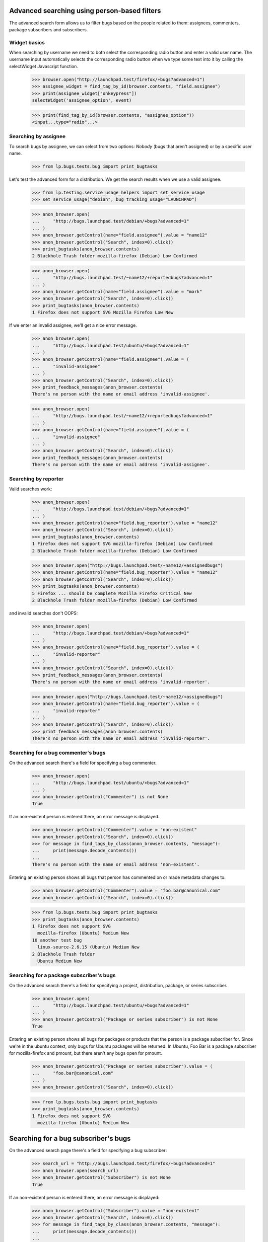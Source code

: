 Advanced searching using person-based filters
=============================================

The advanced search form allows us to filter bugs based on the people
related to them: assignees, commenters, package subscribers and
subscribers.


Widget basics
-------------

When searching by username we need to both select the corresponding
radio button and enter a valid user name. The username input
automatically selects the corresponding radio button when we type some
text into it by calling the selectWidget Javascript function.

    >>> browser.open("http://launchpad.test/firefox/+bugs?advanced=1")
    >>> assignee_widget = find_tag_by_id(browser.contents, "field.assignee")
    >>> print(assignee_widget["onkeypress"])
    selectWidget('assignee_option', event)

    >>> print(find_tag_by_id(browser.contents, "assignee_option"))
    <input...type="radio"...>


Searching by assignee
---------------------

To search bugs by assignee, we can select from two options: `Nobody`
(bugs that aren't assigned) or by a specific user name.

    >>> from lp.bugs.tests.bug import print_bugtasks

Let's test the advanced form for a distribution.  We get the search
results when we use a valid assignee.

    >>> from lp.testing.service_usage_helpers import set_service_usage
    >>> set_service_usage("debian", bug_tracking_usage="LAUNCHPAD")

    >>> anon_browser.open(
    ...     "http://bugs.launchpad.test/debian/+bugs?advanced=1"
    ... )
    >>> anon_browser.getControl(name="field.assignee").value = "name12"
    >>> anon_browser.getControl("Search", index=0).click()
    >>> print_bugtasks(anon_browser.contents)
    2 Blackhole Trash folder mozilla-firefox (Debian) Low Confirmed

    >>> anon_browser.open(
    ...     "http://bugs.launchpad.test/~name12/+reportedbugs?advanced=1"
    ... )
    >>> anon_browser.getControl(name="field.assignee").value = "mark"
    >>> anon_browser.getControl("Search", index=0).click()
    >>> print_bugtasks(anon_browser.contents)
    1 Firefox does not support SVG Mozilla Firefox Low New

If we enter an invalid assignee, we'll get a nice error message.

    >>> anon_browser.open(
    ...     "http://bugs.launchpad.test/ubuntu/+bugs?advanced=1"
    ... )
    >>> anon_browser.getControl(name="field.assignee").value = (
    ...     "invalid-assignee"
    ... )
    >>> anon_browser.getControl("Search", index=0).click()
    >>> print_feedback_messages(anon_browser.contents)
    There's no person with the name or email address 'invalid-assignee'.

    >>> anon_browser.open(
    ...     "http://bugs.launchpad.test/~name12/+reportedbugs?advanced=1"
    ... )
    >>> anon_browser.getControl(name="field.assignee").value = (
    ...     "invalid-assignee"
    ... )
    >>> anon_browser.getControl("Search", index=0).click()
    >>> print_feedback_messages(anon_browser.contents)
    There's no person with the name or email address 'invalid-assignee'.


Searching by reporter
---------------------

Valid searches work:

    >>> anon_browser.open(
    ...     "http://bugs.launchpad.test/debian/+bugs?advanced=1"
    ... )
    >>> anon_browser.getControl(name="field.bug_reporter").value = "name12"
    >>> anon_browser.getControl("Search", index=0).click()
    >>> print_bugtasks(anon_browser.contents)
    1 Firefox does not support SVG mozilla-firefox (Debian) Low Confirmed
    2 Blackhole Trash folder mozilla-firefox (Debian) Low Confirmed

    >>> anon_browser.open("http://bugs.launchpad.test/~name12/+assignedbugs")
    >>> anon_browser.getControl(name="field.bug_reporter").value = "name12"
    >>> anon_browser.getControl("Search", index=0).click()
    >>> print_bugtasks(anon_browser.contents)
    5 Firefox ... should be complete Mozilla Firefox Critical New
    2 Blackhole Trash folder mozilla-firefox (Debian) Low Confirmed

and invalid searches don't OOPS:

    >>> anon_browser.open(
    ...     "http://bugs.launchpad.test/debian/+bugs?advanced=1"
    ... )
    >>> anon_browser.getControl(name="field.bug_reporter").value = (
    ...     "invalid-reporter"
    ... )
    >>> anon_browser.getControl("Search", index=0).click()
    >>> print_feedback_messages(anon_browser.contents)
    There's no person with the name or email address 'invalid-reporter'.

    >>> anon_browser.open("http://bugs.launchpad.test/~name12/+assignedbugs")
    >>> anon_browser.getControl(name="field.bug_reporter").value = (
    ...     "invalid-reporter"
    ... )
    >>> anon_browser.getControl("Search", index=0).click()
    >>> print_feedback_messages(anon_browser.contents)
    There's no person with the name or email address 'invalid-reporter'.


Searching for a bug commenter's bugs
------------------------------------

On the advanced search there's a field for specifying a bug commenter.

    >>> anon_browser.open(
    ...     "http://bugs.launchpad.test/ubuntu/+bugs?advanced=1"
    ... )
    >>> anon_browser.getControl("Commenter") is not None
    True

If an non-existent person is entered there, an error message is
displayed.

    >>> anon_browser.getControl("Commenter").value = "non-existent"
    >>> anon_browser.getControl("Search", index=0).click()
    >>> for message in find_tags_by_class(anon_browser.contents, "message"):
    ...     print(message.decode_contents())
    ...
    There's no person with the name or email address 'non-existent'.

Entering an existing person shows all bugs that person has commented on
or made metadata changes to.

    >>> anon_browser.getControl("Commenter").value = "foo.bar@canonical.com"
    >>> anon_browser.getControl("Search", index=0).click()

    >>> from lp.bugs.tests.bug import print_bugtasks
    >>> print_bugtasks(anon_browser.contents)
    1 Firefox does not support SVG
      mozilla-firefox (Ubuntu) Medium New
    10 another test bug
      linux-source-2.6.15 (Ubuntu) Medium New
    2 Blackhole Trash folder
      Ubuntu Medium New


Searching for a package subscriber's bugs
-----------------------------------------

On the advanced search there's a field for specifying a project,
distribution, package, or series subscriber.

    >>> anon_browser.open(
    ...     "http://bugs.launchpad.test/ubuntu/+bugs?advanced=1"
    ... )
    >>> anon_browser.getControl("Package or series subscriber") is not None
    True

Entering an existing person shows all bugs for packages or products that
the person is a package subscriber for. Since we're in the ubuntu
context, only bugs for Ubuntu packages will be returned. In Ubuntu, Foo
Bar is a package subscriber for mozilla-firefox and pmount, but there
aren't any bugs open for pmount.

    >>> anon_browser.getControl("Package or series subscriber").value = (
    ...     "foo.bar@canonical.com"
    ... )
    >>> anon_browser.getControl("Search", index=0).click()

    >>> from lp.bugs.tests.bug import print_bugtasks
    >>> print_bugtasks(anon_browser.contents)
    1 Firefox does not support SVG
      mozilla-firefox (Ubuntu) Medium New


Searching for a bug subscriber's bugs
=====================================

On the advanced search page there's a field for specifying a bug
subscriber:

    >>> search_url = "http://bugs.launchpad.test/firefox/+bugs?advanced=1"
    >>> anon_browser.open(search_url)
    >>> anon_browser.getControl("Subscriber") is not None
    True

If an non-existent person is entered there, an error message is
displayed:

    >>> anon_browser.getControl("Subscriber").value = "non-existent"
    >>> anon_browser.getControl("Search", index=0).click()
    >>> for message in find_tags_by_class(anon_browser.contents, "message"):
    ...     print(message.decode_contents())
    ...
    There's no person with the name or email address 'non-existent'.

Entering an existing person shows all bugs for packages or products that
the person is subscribed to. To demonstrate, we'll begin with a user who
isn't subscribed to any bugs. In this case, no bugs are found:

    >>> subscriber = "no-priv@canonical.com"
    >>> anon_browser.getControl("Subscriber").value = subscriber
    >>> anon_browser.getControl("Search", index=0).click()
    >>> print(extract_text(find_main_content(anon_browser.contents)))
    Advanced search
    ...
    No results for search

We'll continue by subscribing the same user to a couple of bugs.
However, first we'll register a couple of bugs for the Mozilla Firefox
product:

    >>> browser = setupBrowser(auth="Basic test@canonical.com:test")
    >>> browser.open("http://bugs.launchpad.test/firefox/")
    >>> browser.getLink("Report a bug").click()
    >>> print(extract_text(find_main_content(browser.contents)))
    Report a bug...

    >>> report_bug_url = browser.url

    >>> browser.getControl("Summary", index=0).value = "Test Bug 1"
    >>> browser.getControl("Continue").click()

    >>> browser.getControl("Bug Description").value = "Test Bug 1"
    >>> browser.getControl("Submit").click()
    >>> print_feedback_messages(browser.contents)
    Thank you for your bug report...

    >>> bug_1_url = browser.url

    >>> browser.open(report_bug_url)
    >>> browser.getControl("Summary", index=0).value = "Test Bug 2"
    >>> browser.getControl("Continue").click()
    >>> browser.getControl("Bug Description").value = "Test Bug 2"
    >>> browser.getControl("Submit").click()
    >>> print_feedback_messages(browser.contents)
    Thank you for your bug report...

    >>> bug_2_url = browser.url

Next we'll subscribe our user to the first bug we've just registered:

    >>> browser.open(bug_1_url)
    >>> browser.getLink("Subscribe someone else").click()
    >>> print(extract_text(find_main_content(browser.contents)))
    Subscribe someone else to bug #...

    >>> browser.getControl("Person").value = subscriber
    >>> browser.getControl("Subscribe user").click()
    >>> print_feedback_messages(browser.contents)
    No Privileges Person has been subscribed to this bug...

Now if we repeat our earlier search for bugs our user is subscribed to,
we'll find our first bug within the results:

    >>> anon_browser.open(search_url)
    >>> anon_browser.getControl("Subscriber").value = subscriber
    >>> anon_browser.getControl("Search", index=0).click()
    >>> from lp.bugs.tests.bug import extract_bugtasks
    >>> for bugtask in extract_bugtasks(anon_browser.contents):
    ...     print("Task:" + bugtask)
    ...
    Task:...Test Bug 1...Undecided...New

Next we'll subscribe our user to the second bug we've just registered:

    >>> browser.open(bug_2_url)
    >>> browser.getLink("Subscribe someone else").click()
    >>> print(extract_text(find_main_content(browser.contents)))
    Subscribe someone else to bug #...

    >>> browser.getControl("Person").value = subscriber
    >>> browser.getControl("Subscribe user").click()
    >>> print_feedback_messages(browser.contents)
    No Privileges Person has been subscribed to this bug...

Finally, if we repeat our earlier search for bugs our user is subscribed
to, we'll find both of our bugs within the results:

    >>> anon_browser.open(search_url)
    >>> anon_browser.getControl("Subscriber").value = subscriber
    >>> anon_browser.getControl("Search", index=0).click()
    >>> for bugtask in extract_bugtasks(anon_browser.contents):
    ...     print("Task:" + bugtask)
    ...
    Task:...Test Bug 1...Undecided...New
    Task:...Test Bug 2...Undecided...New



